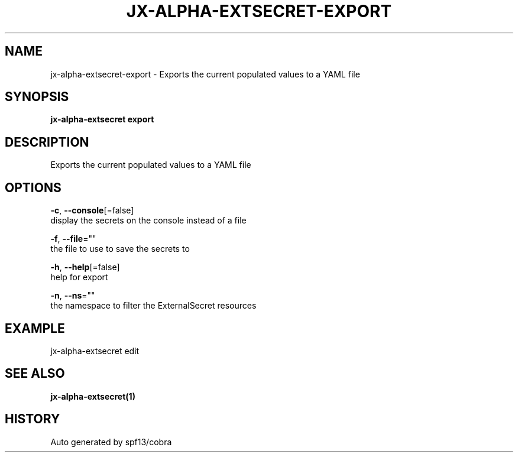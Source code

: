 .TH "JX-ALPHA-EXTSECRET\-EXPORT" "1" "" "Auto generated by spf13/cobra" "" 
.nh
.ad l


.SH NAME
.PP
jx\-alpha\-extsecret\-export \- Exports the current populated values to a YAML file


.SH SYNOPSIS
.PP
\fBjx\-alpha\-extsecret export\fP


.SH DESCRIPTION
.PP
Exports the current populated values to a YAML file


.SH OPTIONS
.PP
\fB\-c\fP, \fB\-\-console\fP[=false]
    display the secrets on the console instead of a file

.PP
\fB\-f\fP, \fB\-\-file\fP=""
    the file to use to save the secrets to

.PP
\fB\-h\fP, \fB\-\-help\fP[=false]
    help for export

.PP
\fB\-n\fP, \fB\-\-ns\fP=""
    the namespace to filter the ExternalSecret resources


.SH EXAMPLE
.PP
jx\-alpha\-extsecret edit


.SH SEE ALSO
.PP
\fBjx\-alpha\-extsecret(1)\fP


.SH HISTORY
.PP
Auto generated by spf13/cobra
